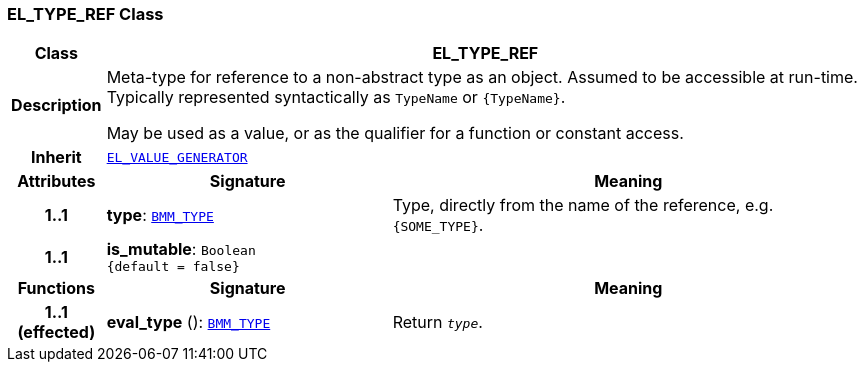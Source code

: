 === EL_TYPE_REF Class

[cols="^1,3,5"]
|===
h|*Class*
2+^h|*EL_TYPE_REF*

h|*Description*
2+a|Meta-type for reference to a non-abstract type as an object. Assumed to be accessible at run-time. Typically represented syntactically as `TypeName` or `{TypeName}`.

May be used as a value, or as the qualifier for a function or constant access.

h|*Inherit*
2+|`<<_el_value_generator_class,EL_VALUE_GENERATOR>>`

h|*Attributes*
^h|*Signature*
^h|*Meaning*

h|*1..1*
|*type*: `<<_bmm_type_class,BMM_TYPE>>`
a|Type, directly from the name of the reference, e.g. `{SOME_TYPE}`.

h|*1..1*
|*is_mutable*: `Boolean +
{default{nbsp}={nbsp}false}`
a|
h|*Functions*
^h|*Signature*
^h|*Meaning*

h|*1..1 +
(effected)*
|*eval_type* (): `<<_bmm_type_class,BMM_TYPE>>`
a|Return `_type_`.
|===
